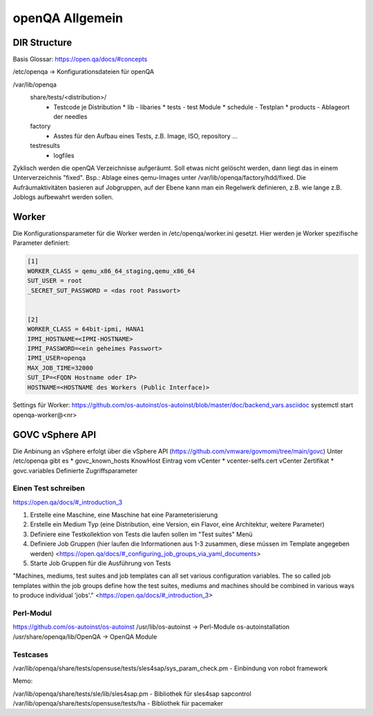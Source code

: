 .. _openqa_basic:

#################
openQA Allgemein
#################

DIR Structure
==============

Basis Glossar: https://open.qa/docs/#concepts

/etc/openqa   -> Konfigurationsdateien für openQA

/var/lib/openqa
    share/tests/<distribution>/ 
      * Testcode je Distribution
        * lib   - libaries
        * tests - test Module
        * schedule - Testplan
        * products - Ablageort der needles
    
    factory
      * Asstes für den Aufbau eines Tests, z.B. Image, ISO, repository ...
  
    testresults
      * logfiles

Zyklisch werden die openQA Verzeichnisse aufgeräumt. Soll etwas nicht gelöscht werden, dann liegt das in einem Unterverzeichnis "fixed". Bsp.: Ablage eines 
qemu-Images unter /var/lib/openqa/factory/hdd/fixed.
Die Aufräumaktivitäten basieren auf Jobgruppen, auf der Ebene kann man ein Regelwerk definieren, z.B. wie lange z.B. Joblogs aufbewahrt werden sollen.


Worker
=======
Die Konfigurationsparameter für die Worker werden in /etc/openqa/worker.ini gesetzt. 
Hier werden je Worker spezifische Parameter definiert:  

.. code-block:: bash
  
  [1]
  WORKER_CLASS = qemu_x86_64_staging,qemu_x86_64
  SUT_USER = root
  _SECRET_SUT_PASSWORD = <das root Passwort>
 
  
  [2]
  WORKER_CLASS = 64bit-ipmi, HANA1
  IPMI_HOSTNAME=<IPMI-HOSTNAME>
  IPMI_PASSWORD=<ein geheimes Passwort>
  IPMI_USER=openqa
  MAX_JOB_TIME=32000
  SUT_IP=<FQDN Hostname oder IP>
  HOSTNAME=<HOSTNAME des Workers (Public Interface)>

Settings für Worker: https://github.com/os-autoinst/os-autoinst/blob/master/doc/backend_vars.asciidoc
systemctl start openqa-worker@<nr>

GOVC vSphere API
=================
Die Anbinung an vSphere erfolgt über die vSphere API (https://github.com/vmware/govmomi/tree/main/govc)
Unter /etc/openqa gibt es 
* govc_known_hosts     KnowHost Eintrag vom vCenter
* vcenter-selfs.cert   vCenter Zertifikat
* govc.variables       Definierte Zugriffsparameter

.. code-block::bash

  export GOVC_CREDENTIALS="<Username>:<Passwort>@<vcenter-url>"

  export GOVC_URL="<vcenter-url>"
  #GOVC_USERNAME: USERNAME to use if not specified in GOVC_URL.
  export GOVC_USERNAME="<Username>"
  #GOVC_PASSWORD: PASSWORD to use if not specified in GOVC_URL.
  export GOVC_PASSWORD="<Passwort>"
  #GOVC_TLS_CA_CERTS: Override system root certificate authorities.
  #export GOVC_TLS_CA_CERTS=~/.govc_ca.crt
  # Use path separator to specify multiple files:
  #export GOVC_TLS_CA_CERTS=~/ca-certificates/bar.crt:~/ca-certificates/foo.crt
  #GOVC_TLS_KNOWN_HOSTS: File(s) for thumbprint based certificate verification.

  #Thumbprint based verification can be used in addition to or as an alternative to GOVC_TLS_CA_CERTS for self-signed certificates. Example:
  #
  # export GOVC_TLS_KNOWN_HOSTS=~/.govc_known_hosts
  # govc about.cert -u host -k -thumbprint | tee -a $GOVC_TLS_KNOWN_HOSTS
  # govc about -u user:pass@host
  # GOVC_TLS_HANDSHAKE_TIMEOUT: Limits the time spent performing the TLS handshake.

  export GOVC_INSECURE="false"
  export GOVC_TLS_KNOWN_HOSTS="/etc/openqa/govc_known_hosts"
  export GOVC_TLS_CA_CERTS="/etc/openqa/vcenter-selfs.cert"

  export no_proxy=localhost,$GOVC_URL
  export http_proxy=""
  export https_proxy=""



Einen Test schreiben
---------------------

https://open.qa/docs/#_introduction_3


1. Erstelle eine Maschine, eine Maschine hat eine Parameterisierung 
2. Erstelle ein Medium Typ (eine Distribution, eine Version, ein Flavor, eine Architektur, weitere Parameter)
3. Definiere eine Testkollektion von Tests die laufen sollen im "Test suites" Menü
4. Definiere Job Gruppen (hier laufen die Informationen aus 1-3 zusammen, diese müssen im Template angegeben werden) <https://open.qa/docs/#_configuring_job_groups_via_yaml_documents>
5. Starte Job Gruppen für die Ausführung von Tests

"Machines, mediums, test suites and job templates can all set various configuration variables. The so called job templates within the job groups define 
how the test suites, mediums and machines should be combined in various ways to produce individual 'jobs'." <https://open.qa/docs/#_introduction_3>


Perl-Modul
-----------
https://github.com/os-autoinst/os-autoinst   
/usr/lib/os-autoinst         -> Perl-Module os-autoinstallation
/usr/share/openqa/lib/OpenQA -> OpenQA Module



Testcases
----------
/var/lib/openqa/share/tests/opensuse/tests/sles4sap/sys_param_check.pm  - Einbindung von robot framework 


Memo:

/var/lib/openqa/share/tests/sle/lib/sles4sap.pm  - Bibliothek für sles4sap sapcontrol 
/var/lib/openqa/share/tests/opensuse/tests/ha    - Bibliothek für pacemaker 